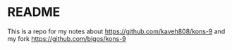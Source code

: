 * README
This is a repo for my notes about
https://github.com/kaveh808/kons-9
and my fork
https://github.com/bigos/kons-9
